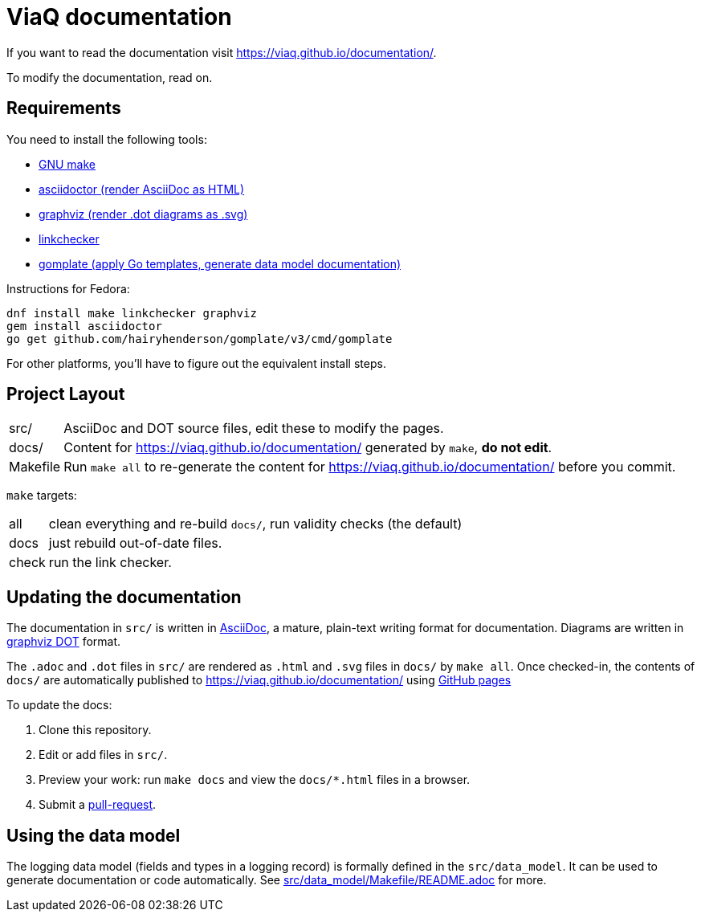 = ViaQ documentation

If you want to read the documentation visit https://viaq.github.io/documentation/.

To modify the documentation, read on.

== Requirements

You need to install the following tools:

* https://www.gnu.org/softwarprpr/make/[GNU make]
* https://asciidoctor.org/[asciidoctor (render AsciiDoc as HTML)]
* https://graphviz.org/[graphviz (render .dot diagrams as .svg)]
* https://linkcheck.github.io/linkchecker/[linkchecker]
* https://docs.gomplate.ca/[gomplate (apply Go templates, generate data model documentation)]

Instructions for Fedora:

----
dnf install make linkchecker graphviz
gem install asciidoctor
go get github.com/hairyhenderson/gomplate/v3/cmd/gomplate
----

For other platforms, you'll have to figure out the equivalent install steps.

== Project Layout

[horizontal]
src/:: AsciiDoc and DOT source files, edit these to modify the pages.
docs/:: Content for https://viaq.github.io/documentation/ generated by `make`, **do not edit**.
Makefile:: Run `make all` to re-generate the content for https://viaq.github.io/documentation/ before you commit.

`make` targets:

[horizontal]
all:: clean everything and re-build `docs/`, run validity checks (the default)
docs:: just rebuild out-of-date files.
check:: run the link checker.

== Updating the documentation

The documentation in `src/` is written in link:https://asciidoctor.org/docs/what-is-asciidoc/#what-is-asciidoc[AsciiDoc], a mature, plain-text writing format for documentation.
Diagrams are written in https://graphviz.org/documentation/[graphviz DOT] format.

The `.adoc` and `.dot` files in `src/` are rendered as `.html` and `.svg` files in `docs/` by `make all`.
Once checked-in, the contents of `docs/` are automatically published to https://viaq.github.io/documentation/ using https://pages.github.com/[GitHub pages]

To update the docs:

. Clone this repository.
. Edit or add files in `src/`.
. Preview your work: run `make docs` and view the `docs/*.html` files in a browser.
. Submit a link:{repo}/pulls[pull-request].

== Using the data model

The logging data model (fields and types in a logging record) is formally defined in the `src/data_model`.
It  can be used to generate documentation or code automatically.
See link:src/data_model/Makefile/README.adoc[] for more.
